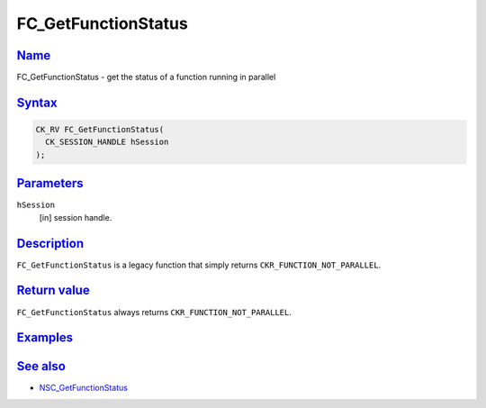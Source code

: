 .. _mozilla_projects_nss_reference_fc_getfunctionstatus:

FC_GetFunctionStatus
====================

`Name <#name>`__
~~~~~~~~~~~~~~~~

.. container::

   FC_GetFunctionStatus - get the status of a function running in parallel

`Syntax <#syntax>`__
~~~~~~~~~~~~~~~~~~~~

.. container::

   .. code::

      CK_RV FC_GetFunctionStatus(
        CK_SESSION_HANDLE hSession
      );

`Parameters <#parameters>`__
~~~~~~~~~~~~~~~~~~~~~~~~~~~~

.. container::

   ``hSession``
      [in] session handle.

`Description <#description>`__
~~~~~~~~~~~~~~~~~~~~~~~~~~~~~~

.. container::

   ``FC_GetFunctionStatus`` is a legacy function that simply returns ``CKR_FUNCTION_NOT_PARALLEL``.

.. _return_value:

`Return value <#return_value>`__
~~~~~~~~~~~~~~~~~~~~~~~~~~~~~~~~

.. container::

   ``FC_GetFunctionStatus`` always returns ``CKR_FUNCTION_NOT_PARALLEL``.

`Examples <#examples>`__
~~~~~~~~~~~~~~~~~~~~~~~~

.. container::

.. _see_also:

`See also <#see_also>`__
~~~~~~~~~~~~~~~~~~~~~~~~

.. container::

   -  `NSC_GetFunctionStatus </en-US/NSC_GetFunctionStatus>`__